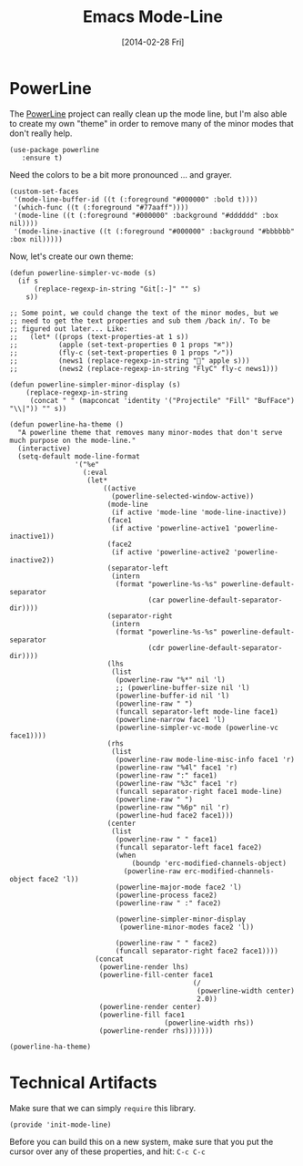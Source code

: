 #+TITLE:  Emacs Mode-Line
#+AUTHOR: Howard Abrams
#+EMAIL:  howard.abrams@gmail.com
#+DATE:   [2014-02-28 Fri]
#+TAGS:   emacs

* COMMENT Which Function Mode

  While this might make my mode line a bit too cluttered, I like
  having the name of the function (or org-mode header) on the line:

  #+BEGIN_SRC elisp
    (setq which-func-unknown "")
    (which-function-mode -1)
  #+END_SRC

  Let's "fix" the output of the function based on my mode line:

  #+BEGIN_SRC elisp
    (setq which-func-format
          `(" "
            (:propertize which-func-current local-map
                         (keymap
                          (mode-line keymap
                                     (mouse-3 . end-of-defun)
                                     (mouse-2 . narrow-to-defun)
                                     (mouse-1 . beginning-of-defun)))
                         face which-func
                         mouse-face mode-line-highlight
                         help-echo "mouse-1: go to beginning\n\
    mouse-2: toggle rest visibility\n\
    mouse-3: go to end")
            " "))
  #+END_SRC

* PowerLine

  The [[http://www.emacswiki.org/emacs/PowerLine][PowerLine]] project can really clean up the mode line, but I'm
  also able to create my own "theme" in order to remove many of the
  minor modes that don't really help.

  #+BEGIN_SRC elisp
    (use-package powerline
       :ensure t)
  #+END_SRC

  Need the colors to be a bit more pronounced ... and grayer.

  #+BEGIN_SRC elisp
    (custom-set-faces
     '(mode-line-buffer-id ((t (:foreground "#000000" :bold t))))
     '(which-func ((t (:foreground "#77aaff"))))
     '(mode-line ((t (:foreground "#000000" :background "#dddddd" :box nil))))
     '(mode-line-inactive ((t (:foreground "#000000" :background "#bbbbbb" :box nil)))))
  #+END_SRC

  Now, let's create our own theme:

  #+BEGIN_SRC elisp
  (defun powerline-simpler-vc-mode (s)
    (if s
        (replace-regexp-in-string "Git[:-]" "" s)
      s))

  ;; Some point, we could change the text of the minor modes, but we
  ;; need to get the text properties and sub them /back in/. To be
  ;; figured out later... Like:
  ;;   (let* ((props (text-properties-at 1 s))
  ;;          (apple (set-text-properties 0 1 props "⌘"))
  ;;          (fly-c (set-text-properties 0 1 props "✓"))
  ;;          (news1 (replace-regexp-in-string "񓵸" apple s)))
  ;;          (news2 (replace-regexp-in-string "FlyC" fly-c news1)))

  (defun powerline-simpler-minor-display (s)
      (replace-regexp-in-string
       (concat " " (mapconcat 'identity '("Projectile" "Fill" "BufFace") "\\|")) "" s))

  (defun powerline-ha-theme ()
    "A powerline theme that removes many minor-modes that don't serve much purpose on the mode-line."
    (interactive)
    (setq-default mode-line-format
                  '("%e"
                    (:eval
                     (let*
                         ((active
                           (powerline-selected-window-active))
                          (mode-line
                           (if active 'mode-line 'mode-line-inactive))
                          (face1
                           (if active 'powerline-active1 'powerline-inactive1))
                          (face2
                           (if active 'powerline-active2 'powerline-inactive2))
                          (separator-left
                           (intern
                            (format "powerline-%s-%s" powerline-default-separator
                                    (car powerline-default-separator-dir))))
                          (separator-right
                           (intern
                            (format "powerline-%s-%s" powerline-default-separator
                                    (cdr powerline-default-separator-dir))))
                          (lhs
                           (list
                            (powerline-raw "%*" nil 'l)
                            ;; (powerline-buffer-size nil 'l)
                            (powerline-buffer-id nil 'l)
                            (powerline-raw " ")
                            (funcall separator-left mode-line face1)
                            (powerline-narrow face1 'l)
                            (powerline-simpler-vc-mode (powerline-vc face1))))
                          (rhs
                           (list
                            (powerline-raw mode-line-misc-info face1 'r)
                            (powerline-raw "%4l" face1 'r)
                            (powerline-raw ":" face1)
                            (powerline-raw "%3c" face1 'r)
                            (funcall separator-right face1 mode-line)
                            (powerline-raw " ")
                            (powerline-raw "%6p" nil 'r)
                            (powerline-hud face2 face1)))
                          (center
                           (list
                            (powerline-raw " " face1)
                            (funcall separator-left face1 face2)
                            (when
                                (boundp 'erc-modified-channels-object)
                              (powerline-raw erc-modified-channels-object face2 'l))
                            (powerline-major-mode face2 'l)
                            (powerline-process face2)
                            (powerline-raw " :" face2)

                            (powerline-simpler-minor-display
                             (powerline-minor-modes face2 'l))

                            (powerline-raw " " face2)
                            (funcall separator-right face2 face1))))
                       (concat
                        (powerline-render lhs)
                        (powerline-fill-center face1
                                               (/
                                                (powerline-width center)
                                                2.0))
                        (powerline-render center)
                        (powerline-fill face1
                                        (powerline-width rhs))
                        (powerline-render rhs)))))))

  (powerline-ha-theme)
  #+END_SRC

* COMMENT PowerLine

  The [[http://www.emacswiki.org/emacs/PowerLine][PowerLine]] project can really clean up the mode line, but I'm
  also able to create my own "theme" in order to remove many of the
  minor modes that don't really help.

  #+BEGIN_SRC elisp
    (use-package powerline
      :ensure t
      :init
      (setq powerline-default-separator 'curve
            powerline-default-separator-dir (quote (left . right))
            powerline-height 28
            powerline-display-buffer-size nil
            powerline-display-hud nil
            powerline-display-mule-info nil
            powerline-gui-use-vcs-glyph t
            powerline-inactive1 '((t (:background "grey11" :foreground "#c5c8c6")))
            powerline-inactive2 '((t (:background "grey20" :foreground "#c5c8c6")))))
  #+END_SRC

** Icons for File Status

   Let's make the modification status a bit more useful... and iconic:

   #+BEGIN_SRC elisp
    (defun powerline-get-icon (name alt-sym help-message)
      "Returns a propertized icon if available, otherwise, returns ALT-SYM."
      (propertize alt-sym 'help-echo help-message))

    (defun powerline-modified ()
      (condition-case ex
          (let ((state (vc-git-state (buffer-file-name))))
            (cond ((buffer-modified-p)  (powerline-get-icon "pencil" "✦" "Modified buffer"))
                  ((eq state 'edited)   (powerline-get-icon "pencil" "✦" "Modified buffer, unregistered changes"))
                  ((eq state 'unregistered) (powerline-get-icon "question" "❓" "Unregistered file in VCS"))
                  ((eq state 'missing)  (powerline-get-icon "exclamation" "⁈" "File exists only in VCS, not on the hard disk"))
                  ((eq state 'ignored)  (powerline-get-icon "ban" "♟" "Ignored file in VCS"))
                  ((eq state 'added)    (powerline-get-icon "plus" "➕" "File will be registered in VCS in the next commit"))
                  (t " ")))
        (error (powerline-get-icon "exclamation" "⁈" (car ex)))))
  #+END_SRC

** Program Modes

  In order to check if the current mode matches a particular mode, we
  need to do something like:

  #+BEGIN_SRC elisp
    (defun is-mode-p (mode)
      "Predicate to return `true' if the current buffer's major mode matches the requested MODE."
      (buffer-local-value 'major-mode (current-buffer))
      (eq major-mode mode))
  #+END_SRC

  Let's display the current Ruby version and Gemset, but only if the
  buffer's mode is set to Ruby:

  #+BEGIN_SRC elisp :tangle no
    (defun current-ruby-mode-line ()
      "Display the Ruby version and Gemset (using RVM) if `ruby-mode' is enabled. Nil otherwise."
      (ignore-errors
        (when (is-mode-p 'ruby-mode)
          (concat (replace-regexp-in-string "ruby-" "" rvm--current-ruby)
                  (when rvm--current-gemset
                    " 💎 ") rvm--current-gemset))))
  #+END_SRC

  #+BEGIN_SRC elisp
    (defun current-ruby-mode-line ()
      "Display the Ruby version and Gemset (using RVM) if `ruby-mode' is enabled. Nil otherwise."
      (ignore-errors
        (when (is-mode-p 'ruby-mode)
          (concat (replace-regexp-in-string "ruby-" "" rvm--current-ruby)
                  (propertize " \xe92b " ; "\xe92a"
                              'face `(:family "all-the-icons" :height 1.2)
                              'display '(raise -0.1))
                  (when rvm--current-gemset
                    rvm--current-gemset)))))
  #+END_SRC

  Display the current Python virtual environment, using =pyenv=:

  #+BEGIN_SRC elisp :tangle no
    (defun current-python-mode-line ()
      "Display the Python virtual environment and version if `python-mode' is enabled. Nil otherwise."
      (ignore-errors
        (when (and (is-mode-p 'python-mode) (pyenv-mode-version))
          (concat "🐍" (pyenv-mode-version)))))
  #+END_SRC

  #+BEGIN_SRC elisp
    (defun current-python-mode-line ()
      "Display the Python virtual environment and version if `python-mode' is enabled. Nil otherwise."
      (ignore-errors
        (when (and (is-mode-p 'python-mode) (pyenv-mode-version))
          (concat
           (propertize "\xe928 "
                       'face `(:family "all-the-icons")
                       'display '(raise -0.1))
           (pyenv-mode-version)))))
  #+END_SRC

  Put everything together, where we will either display the Ruby,
  Python, or if no particular language, display the eyebrowse:

  #+BEGIN_SRC elisp
    (defun powerline-lang-version ()
      "docstring"
      (or (current-python-mode-line)
          (current-ruby-mode-line)
          (when (derived-mode-p 'prog-mode)
            which-func-format)
          " "))
  #+END_SRC

** COMMENT Project Details

  Clean up the project location:

  #+BEGIN_SRC elisp
    (defun powerline-project-vc ()
      (ignore-errors
        (when (projectile-project-p)
          (propertize (projectile-project-name)
                      'help-echo (format "Base: %s"
                                         (projectile-project-root))))))
  #+END_SRC

  While the =use-package= project diminishes most minor modes, I still
  have one left:

  #+BEGIN_SRC elisp
    (defun trim-minor-modes (s)
      (replace-regexp-in-string "ARev" "↺" s))
  #+END_SRC

** COMMENT Evil Mode Details

   Change the bottom right corner of the mode line to not only display
   the textual details of the evil state, but also to colorize it to
   make it more obvious.

   #+BEGIN_SRC elisp
    (defface powerline-evil-insert-face
      '((((class color))
         (:background "green" :foreground "black" :weight bold))
        (t (:weight bold)))
      "face to fontify mode-line for Evil's `insert' state"
      :group 'powerline)

    (defface powerline-evil-normal-face
      '((((class color))
         (:background "red" :foreground "black" :weight bold))
        (t (:weight bold)))
      "face to fontify mode-line for Evil's `normal' state"
      :group 'powerline)

    (defface powerline-evil-visual-face
      '((((class color))
         (:background "yellow" :foreground "black" :weight bold))
        (t (:weight bold)))
      "face to fontify mode-line for Evil's `visual' state"
      :group 'powerline)

    (defface powerline-evil-motion-face
      '((((class color))
         (:background "blue" :foreground "black" :weight bold))
        (t (:weight bold)))
      "face to fontify mode-line for Evil's `motion' state"
      :group 'powerline)

    ;; (defface powerline-evil-emacs-face
    ;;   '((((class color))
    ;;      (:background "blue violet" :foreground "black" :weight bold))
    ;;     (t (:weight bold)))
    ;;   "face to fontify mode-line for Evil's `emacs' state"
    ;;   :group 'powerline)

    (defun powerline-evil-face (active)
      (let ((face (intern (concat "powerline-evil-" (symbol-name evil-state) "-face"))))
        (cond ((equal (symbol-name evil-state) "emacs") 'mode-line)
              ((and active (facep face))
               face)
              (active 'mode-line)
              (t 'powerline-inactive1))))

    (defun powerline-evil-state ()
      "Displays *my* version of displaying the evil state."
      (case evil-state
        ('normal " Ⓝ")
        ('insert " Ⓘ")
        ('visual " Ⓥ")
        ('motion " Ⓜ")
        (t       " Ⓔ")))

    (defpowerline powerline-evil
      (powerline-evil-state))
   #+END_SRC

** Mode Line Format

  Let's put everything together into our mode-line:

  #+BEGIN_SRC elisp
    (setq-default mode-line-format
          '("%e"
            (:eval
             (let* ((active (powerline-selected-window-active))
                    (mode-line-buffer-id (if active 'mode-line-buffer-id 'mode-line-buffer-id-inactive))
                    (mode-line (if active 'mode-line 'mode-line-inactive))
                    (face1 (if active 'powerline-active1 'powerline-inactive1))
                    (face2 (if active 'powerline-active2 'powerline-inactive2))
                    (eface (powerline-evil-face active))
                    (separator-left (intern (format "powerline-%s-%s"
                                                    (powerline-current-separator)
                                                    (car powerline-default-separator-dir))))
                    (separator-right (intern (format "powerline-%s-%s"
                                                     (powerline-current-separator)
                                                     (cdr powerline-default-separator-dir))))
                    (lhs (list
                          ;; Section 1: File status and whatnot
                          (powerline-raw (powerline-modified) face1 'l)
                          ;; (powerline-buffer-size mode-line 'l)
                          (powerline-raw mode-line-client face1 'l)
                          (powerline-raw "  " face1 'l)

                          ;; Section 2: ( Buffer Name ) ... bright
                          (funcall separator-right face1 mode-line)
                          (powerline-buffer-id mode-line-buffer-id 'l)
                          (powerline-raw " " mode-line)
                          (funcall separator-left mode-line face1)

                          ;; Section 3: Git ... dark
                          (powerline-narrow face1 'l)
                          (powerline-raw " " face1)
                          (powerline-raw (powerline-project-vc) face1 'l)
                          (powerline-vc face1 'l)))

                    (rhs (list (powerline-raw global-mode-string face1 'r)
                               ;; Section 1: Language-specific ... optional
                               (powerline-raw (powerline-lang-version) face1 'r)
                               ;; Section 2: Function Name or Row Number
                               (funcall separator-right mode-line eface)
                               (powerline-raw (powerline-evil-state) eface 'r)
                               (powerline-raw "%4l:%3c" eface 'r)))

                    (center (list (powerline-raw " " face1)
                                  (funcall separator-left face1 face2)
                                  (when (and (boundp 'erc-track-minor-mode) erc-track-minor-mode)
                                    (powerline-raw erc-modified-channels-object face2 'l))
                                  (powerline-major-mode face2 'l)
                                  (powerline-process face2)
                                  (powerline-raw " :" face2)
                                  (powerline-minor-modes face2 'l)
                                  (powerline-raw " " face2)
                                  (funcall separator-right face2 face1))))
               (concat (powerline-render lhs)
                       (powerline-fill-center face1 (/ (powerline-width center) 2.0))
                       (powerline-render center)
                       (powerline-fill face1 (powerline-width rhs))
                       (powerline-render rhs))))))
  #+END_SRC



* Technical Artifacts

  Make sure that we can simply =require= this library.

#+BEGIN_SRC elisp
  (provide 'init-mode-line)
#+END_SRC

  Before you can build this on a new system, make sure that you put
  the cursor over any of these properties, and hit: =C-c C-c=

#+DESCRIPTION: A literate programming version of my Emacs ModeLine Initialization
#+PROPERTY:    header-args :results silent
#+PROPERTY:    header-args+ :tangle ~/.emacs.d/elisp/init-mode-line.el
#+PROPERTY:    header-args+ :eval no-export
#+PROPERTY:    header-args+ :comments org
#+PROPERTY:    header-args:sh :tangle no
#+OPTIONS:     num:nil toc:nil todo:nil tasks:nil tags:nil
#+OPTIONS:     skip:nil author:nil email:nil creator:nil timestamp:nil
#+INFOJS_OPT:  view:nil toc:nil ltoc:t mouse:underline buttons:0 path:http://orgmode.org/org-info.js
